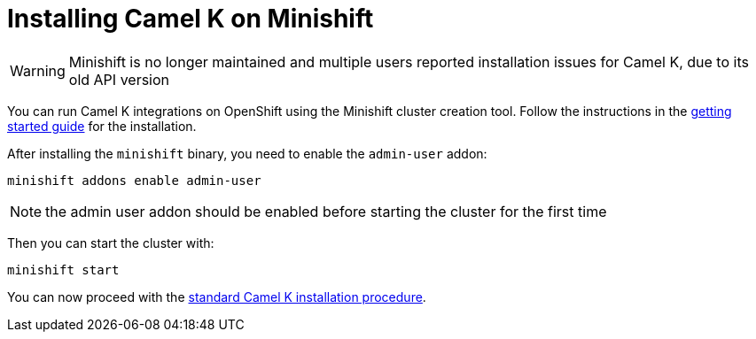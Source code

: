 [[installation-on-minishift]]
= Installing Camel K on Minishift

WARNING: Minishift is no longer maintained and multiple users reported installation issues for Camel K, due to its old API version

You can run Camel K integrations on OpenShift using the Minishift cluster creation tool.
Follow the instructions in the https://github.com/minishift/minishift#getting-started[getting started guide] for the installation.

After installing the `minishift` binary, you need to enable the `admin-user` addon:

```
minishift addons enable admin-user
```

NOTE: the admin user addon should be enabled before starting the cluster for the first time

Then you can start the cluster with:

```
minishift start
```

You can now proceed with the xref:installation/installation.adoc#procedure[standard Camel K installation procedure].

